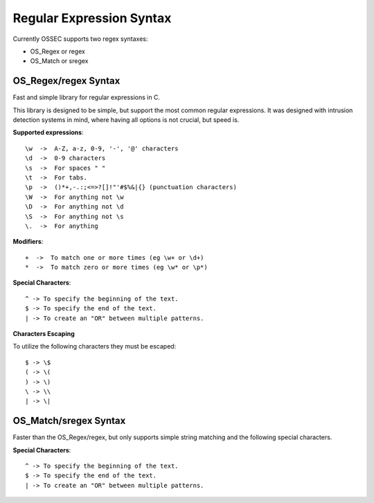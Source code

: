.. _regex:

Regular Expression Syntax
=========================

Currently OSSEC supports two regex syntaxes:

* OS_Regex or regex
* OS_Match or sregex



.. _os_regex:

OS_Regex/regex Syntax
---------------------

Fast and simple library for regular expressions in C.

This library is designed to be simple, but support the most common regular
expressions. It was designed with intrusion detection systems in mind, where
having all options is not crucial, but speed is.

.. _os_regex_exp:

**Supported expressions**::

    \w  ->  A-Z, a-z, 0-9, '-', '@' characters
    \d  ->  0-9 characters
    \s  ->  For spaces " "
    \t  ->  For tabs.
    \p  ->  ()*+,-.:;<=>?[]!"'#$%&|{} (punctuation characters)
    \W  ->  For anything not \w
    \D  ->  For anything not \d
    \S  ->  For anything not \s
    \.  ->  For anything

.. _os_regex_mod:

**Modifiers**::

    +  ->  To match one or more times (eg \w+ or \d+)
    *  ->  To match zero or more times (eg \w* or \p*)

.. _os_regex_schar:

**Special Characters**::

    ^ -> To specify the beginning of the text.
    $ -> To specify the end of the text.
    | -> To create an "OR" between multiple patterns.

.. _os_regex_escape:

**Characters Escaping**

To utilize the following characters they must be escaped::

    $ -> \$
    ( -> \(
    ) -> \)
    \ -> \\
    | -> \|


.. _os_match:

OS_Match/sregex Syntax
----------------------

Faster than the OS_Regex/regex, but only supports simple string matching and the
following special characters.

.. _os_match_schar:

**Special Characters**::

    ^ -> To specify the beginning of the text.
    $ -> To specify the end of the text.
    | -> To create an "OR" between multiple patterns.

